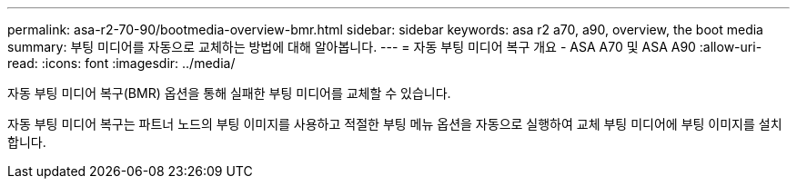 ---
permalink: asa-r2-70-90/bootmedia-overview-bmr.html 
sidebar: sidebar 
keywords: asa r2 a70, a90, overview, the boot media 
summary: 부팅 미디어를 자동으로 교체하는 방법에 대해 알아봅니다. 
---
= 자동 부팅 미디어 복구 개요 - ASA A70 및 ASA A90
:allow-uri-read: 
:icons: font
:imagesdir: ../media/


[role="lead"]
자동 부팅 미디어 복구(BMR) 옵션을 통해 실패한 부팅 미디어를 교체할 수 있습니다.

자동 부팅 미디어 복구는 파트너 노드의 부팅 이미지를 사용하고 적절한 부팅 메뉴 옵션을 자동으로 실행하여 교체 부팅 미디어에 부팅 이미지를 설치합니다.
